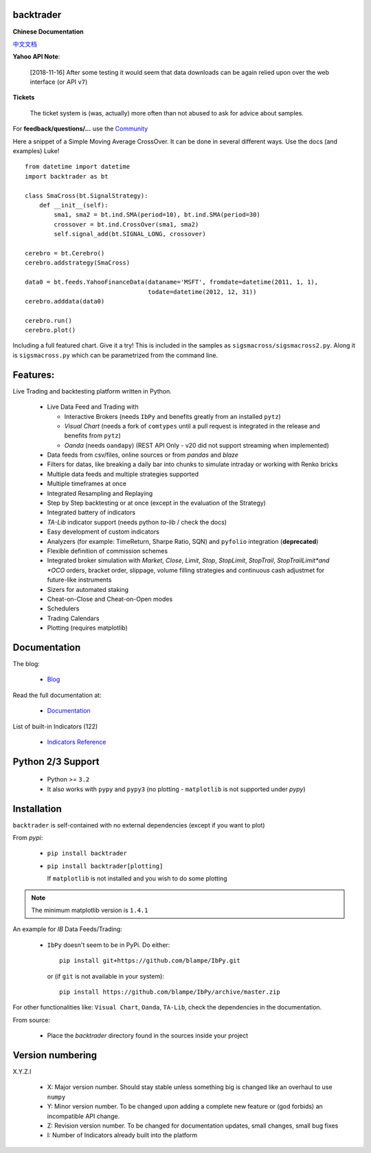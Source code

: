 backtrader
==========

.. image:: https://img.shields.io/pypi/v/backtrader.svg
   :alt: PyPi Version
   :scale: 100%
   :target: https://pypi.python.org/pypi/backtrader/

..  .. image:: https://img.shields.io/pypi/dm/backtrader.svg
       :alt: PyPi Monthly Donwloads
       :scale: 100%
       :target: https://pypi.python.org/pypi/backtrader/

.. image:: https://img.shields.io/pypi/l/backtrader.svg
   :alt: License
   :scale: 100%
   :target: https://github.com/backtrader/backtrader/blob/master/LICENSE
.. image:: https://travis-ci.org/backtrader/backtrader.png?branch=master
   :alt: Travis-ci Build Status
   :scale: 100%
   :target: https://travis-ci.org/backtrader/backtrader
.. image:: https://img.shields.io/pypi/pyversions/backtrader.svg
   :alt: Python versions
   :scale: 100%
   :target: https://pypi.python.org/pypi/backtrader/

**Chinese Documentation**

`中文文档 <README.rst>`_

**Yahoo API Note**:

  [2018-11-16] After some testing it would seem that data downloads can be
  again relied upon over the web interface (or API ``v7``)

**Tickets**

  The ticket system is (was, actually) more often than not abused to ask for
  advice about samples.

For **feedback/questions/...** use the `Community <https://community.backtrader.com>`_

Here a snippet of a Simple Moving Average CrossOver. It can be done in several
different ways. Use the docs (and examples) Luke!
::

  from datetime import datetime
  import backtrader as bt

  class SmaCross(bt.SignalStrategy):
      def __init__(self):
          sma1, sma2 = bt.ind.SMA(period=10), bt.ind.SMA(period=30)
          crossover = bt.ind.CrossOver(sma1, sma2)
          self.signal_add(bt.SIGNAL_LONG, crossover)

  cerebro = bt.Cerebro()
  cerebro.addstrategy(SmaCross)

  data0 = bt.feeds.YahooFinanceData(dataname='MSFT', fromdate=datetime(2011, 1, 1),
                                    todate=datetime(2012, 12, 31))
  cerebro.adddata(data0)

  cerebro.run()
  cerebro.plot()

Including a full featured chart. Give it a try! This is included in the samples
as ``sigsmacross/sigsmacross2.py``. Along it is ``sigsmacross.py`` which can be
parametrized from the command line.

Features:
=========

Live Trading and backtesting platform written in Python.

  - Live Data Feed and Trading with

    - Interactive Brokers (needs ``IbPy`` and benefits greatly from an
      installed ``pytz``)
    - *Visual Chart* (needs a fork of ``comtypes`` until a pull request is
      integrated in the release and benefits from ``pytz``)
    - *Oanda* (needs ``oandapy``) (REST API Only - v20 did not support
      streaming when implemented)

  - Data feeds from csv/files, online sources or from *pandas* and *blaze*
  - Filters for datas, like breaking a daily bar into chunks to simulate
    intraday or working with Renko bricks
  - Multiple data feeds and multiple strategies supported
  - Multiple timeframes at once
  - Integrated Resampling and Replaying
  - Step by Step backtesting or at once (except in the evaluation of the Strategy)
  - Integrated battery of indicators
  - *TA-Lib* indicator support (needs python *ta-lib* / check the docs)
  - Easy development of custom indicators
  - Analyzers (for example: TimeReturn, Sharpe Ratio, SQN) and ``pyfolio``
    integration (**deprecated**)
  - Flexible definition of commission schemes
  - Integrated broker simulation with *Market*, *Close*, *Limit*, *Stop*,
    *StopLimit*, *StopTrail*, *StopTrailLimit*and *OCO* orders, bracket order,
    slippage, volume filling strategies and continuous cash adjustmet for
    future-like instruments
  - Sizers for automated staking
  - Cheat-on-Close and Cheat-on-Open modes
  - Schedulers
  - Trading Calendars
  - Plotting (requires matplotlib)

Documentation
=============

The blog:

  - `Blog <http://www.backtrader.com/blog>`_

Read the full documentation at:

  - `Documentation <http://www.backtrader.com/docu>`_

List of built-in Indicators (122)

  - `Indicators Reference <http://www.backtrader.com/docu/indautoref.html>`_

Python 2/3 Support
==================

  - Python >= ``3.2``

  - It also works with ``pypy`` and ``pypy3`` (no plotting - ``matplotlib`` is
    not supported under *pypy*)

Installation
============

``backtrader`` is self-contained with no external dependencies (except if you
want to plot)

From *pypi*:

  - ``pip install backtrader``

  - ``pip install backtrader[plotting]``

    If ``matplotlib`` is not installed and you wish to do some plotting

.. note:: The minimum matplotlib version is ``1.4.1``

An example for *IB* Data Feeds/Trading:

  - ``IbPy`` doesn't seem to be in PyPi. Do either::

      pip install git+https://github.com/blampe/IbPy.git

    or (if ``git`` is not available in your system)::

      pip install https://github.com/blampe/IbPy/archive/master.zip

For other functionalities like: ``Visual Chart``, ``Oanda``, ``TA-Lib``, check
the dependencies in the documentation.

From source:

  - Place the *backtrader* directory found in the sources inside your project

Version numbering
=================

X.Y.Z.I

  - X: Major version number. Should stay stable unless something big is changed
    like an overhaul to use ``numpy``
  - Y: Minor version number. To be changed upon adding a complete new feature or
    (god forbids) an incompatible API change.
  - Z: Revision version number. To be changed for documentation updates, small
    changes, small bug fixes
  - I: Number of Indicators already built into the platform
